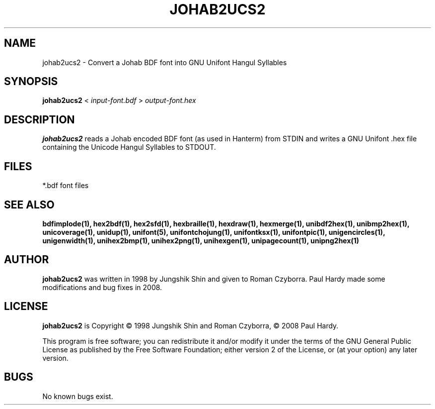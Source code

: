 .TH JOHAB2UCS2 1 "2008 Jul 06"
.SH NAME
johab2ucs2 \- Convert a Johab BDF font into GNU Unifont Hangul Syllables
.SH SYNOPSIS
.br
.B johab2ucs2
<
.I input-font.bdf
>
.I output-font.hex
.SH DESCRIPTION
.B johab2ucs2
reads a Johab encoded BDF font (as used in Hanterm) from STDIN and writes
a GNU Unifont .hex file containing the Unicode Hangul Syllables to STDOUT.
.PP
.SH FILES
*.bdf font files
.SH SEE ALSO
.BR bdfimplode(1),
.BR hex2bdf(1),
.BR hex2sfd(1),
.BR hexbraille(1),
.BR hexdraw(1),
.BR hexmerge(1),
.BR unibdf2hex(1),
.BR unibmp2hex(1),
.BR unicoverage(1),
.BR unidup(1),
.BR unifont(5),
.BR unifontchojung(1),
.BR unifontksx(1),
.BR unifontpic(1),
.BR unigencircles(1),
.BR unigenwidth(1),
.BR unihex2bmp(1),
.BR unihex2png(1),
.BR unihexgen(1),
.BR unipagecount(1),
.BR unipng2hex(1)
.SH AUTHOR
.B johab2ucs2
was written in 1998 by Jungshik Shin and given to Roman Czyborra.
Paul Hardy made some modifications and bug fixes in 2008.
.SH LICENSE
.B johab2ucs2
is Copyright \(co 1998 Jungshik Shin and Roman Czyborra,
\(co 2008 Paul Hardy.
.PP
This program is free software; you can redistribute it and/or modify
it under the terms of the GNU General Public License as published by
the Free Software Foundation; either version 2 of the License, or
(at your option) any later version.
.SH BUGS
No known bugs exist.
